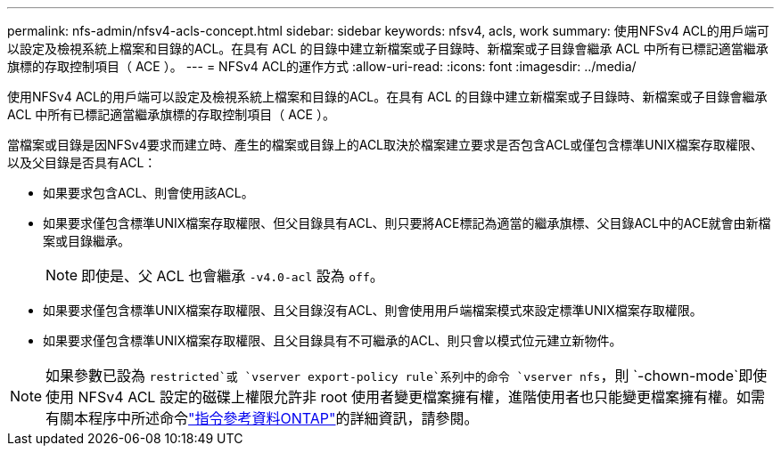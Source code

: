 ---
permalink: nfs-admin/nfsv4-acls-concept.html 
sidebar: sidebar 
keywords: nfsv4, acls, work 
summary: 使用NFSv4 ACL的用戶端可以設定及檢視系統上檔案和目錄的ACL。在具有 ACL 的目錄中建立新檔案或子目錄時、新檔案或子目錄會繼承 ACL 中所有已標記適當繼承旗標的存取控制項目（ ACE ）。 
---
= NFSv4 ACL的運作方式
:allow-uri-read: 
:icons: font
:imagesdir: ../media/


[role="lead"]
使用NFSv4 ACL的用戶端可以設定及檢視系統上檔案和目錄的ACL。在具有 ACL 的目錄中建立新檔案或子目錄時、新檔案或子目錄會繼承 ACL 中所有已標記適當繼承旗標的存取控制項目（ ACE ）。

當檔案或目錄是因NFSv4要求而建立時、產生的檔案或目錄上的ACL取決於檔案建立要求是否包含ACL或僅包含標準UNIX檔案存取權限、以及父目錄是否具有ACL：

* 如果要求包含ACL、則會使用該ACL。
* 如果要求僅包含標準UNIX檔案存取權限、但父目錄具有ACL、則只要將ACE標記為適當的繼承旗標、父目錄ACL中的ACE就會由新檔案或目錄繼承。
+
[NOTE]
====
即使是、父 ACL 也會繼承 `-v4.0-acl` 設為 `off`。

====
* 如果要求僅包含標準UNIX檔案存取權限、且父目錄沒有ACL、則會使用用戶端檔案模式來設定標準UNIX檔案存取權限。
* 如果要求僅包含標準UNIX檔案存取權限、且父目錄具有不可繼承的ACL、則只會以模式位元建立新物件。


[NOTE]
====
如果參數已設為 `restricted`或 `vserver export-policy rule`系列中的命令 `vserver nfs`，則 `-chown-mode`即使使用 NFSv4 ACL 設定的磁碟上權限允許非 root 使用者變更檔案擁有權，進階使用者也只能變更檔案擁有權。如需有關本程序中所述命令link:https://docs.netapp.com/us-en/ontap-cli/["指令參考資料ONTAP"^]的詳細資訊，請參閱。

====